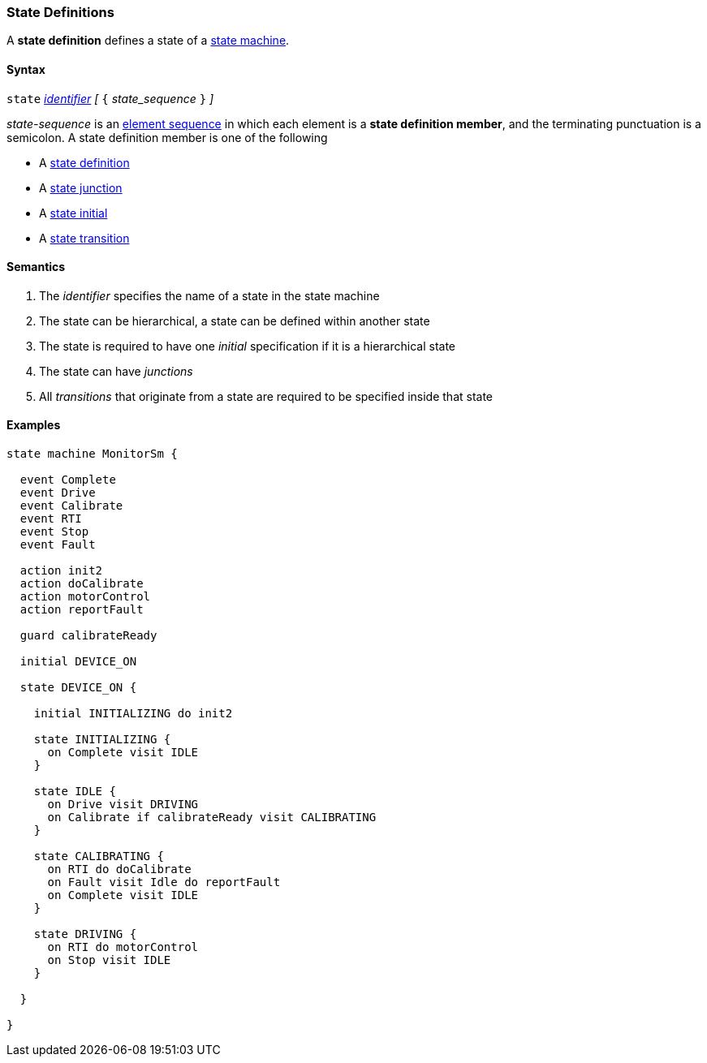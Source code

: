 === State Definitions

A *state definition* defines a state of a 
<<Definitions_State-Machine-Definitions,state machine>>.

==== Syntax

`state` <<Lexical-Elements_Identifiers,_identifier_>>
_[_ `{` _state_sequence_ `}` _]_

_state-sequence_ is an 
<<Element-Sequences,element sequence>> in
which each element is a *state definition member*,
and the terminating punctuation is a semicolon.
A state definition member is one of the following

* A <<State-Machine-Behavior-Elements_State-Definitions,state definition>>
* A <<State-Machine-Behavior-Elements_State-Junction,state junction>>
* A <<State-Machine-Behavior-Elements_State-Initial,state initial>>
* A <<State-Machine-Behavior-Elements_State-Transition,state transition>>


==== Semantics

. The _identifier_ specifies the name of a state in the state machine

. The state can be hierarchical, a state can be defined within another state

. The state is required to have one _initial_ specification if it is a hierarchical state

. The state can have _junctions_

. All _transitions_ that originate from a state are required to be specified inside that state

==== Examples

[source,fpp]
----
state machine MonitorSm {

  event Complete
  event Drive
  event Calibrate
  event RTI
  event Stop
  event Fault
  
  action init2
  action doCalibrate
  action motorControl
  action reportFault

  guard calibrateReady

  initial DEVICE_ON
  
  state DEVICE_ON {

    initial INITIALIZING do init2

    state INITIALIZING {
      on Complete visit IDLE
    }

    state IDLE {
      on Drive visit DRIVING
      on Calibrate if calibrateReady visit CALIBRATING
    }

    state CALIBRATING {
      on RTI do doCalibrate
      on Fault visit Idle do reportFault
      on Complete visit IDLE
    }

    state DRIVING {
      on RTI do motorControl
      on Stop visit IDLE
    }

  }

}
----
